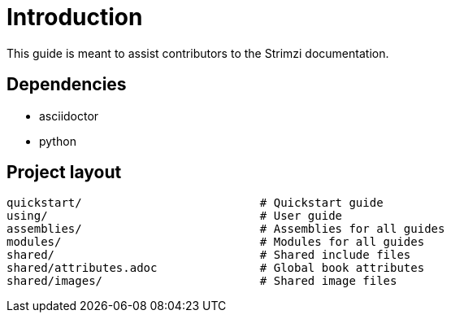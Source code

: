 = Introduction

This guide is meant to assist contributors to the Strimzi documentation.

== Dependencies

* asciidoctor
* python

== Project layout

[source,options="nowrap",subs="+quotes"]
----
quickstart/                          # Quickstart guide
using/                               # User guide
assemblies/                          # Assemblies for all guides
modules/                             # Modules for all guides
shared/                              # Shared include files
shared/attributes.adoc               # Global book attributes
shared/images/                       # Shared image files
----
